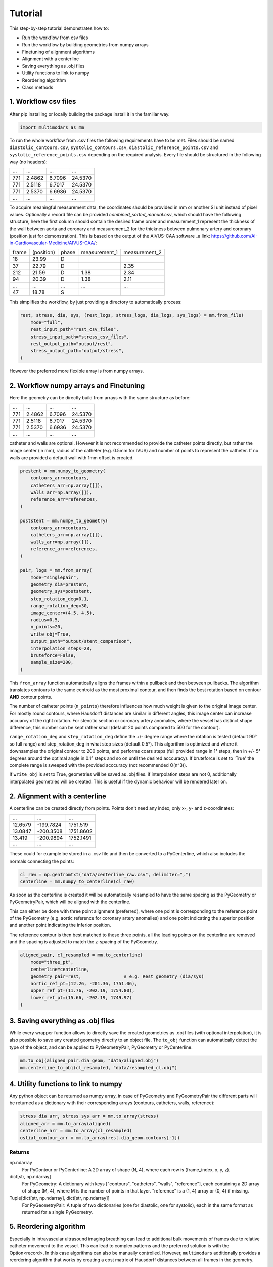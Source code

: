 Tutorial
========

This step-by-step tutorial demonstrates how to:

- Run the workflow from csv files
- Run the workflow by building geometries from numpy arrays
- Finetuning of alignment algorithms
- Alignment with a centerline
- Saving everything as .obj files
- Utility functions to link to numpy
- Reordering algorithm
- Class methods

1. Workflow csv files
^^^^^^^^^^^^^^^^^^^^^^
After pip installing or locally building the package install it in the familiar way.

.. code-block:: python

    import multimodars as mm

To run the whole workflow from .csv files the following requirements have to be met.
Files should be named ``diastolic_contours.csv``, ``systolic_contours.csv``, 
``diastolic_reference_points.csv`` and ``systolic_reference_points.csv`` depending on the required analysis.
Every file should be structured in the following way (no headers):

+-------+---------+---------+---------+
| ...   |   ...   |   ...   |   ...   |
+-------+---------+---------+---------+
| 771   | 2.4862  | 6.7096  | 24.5370 |
+-------+---------+---------+---------+
| 771   | 2.5118  | 6.7017  | 24.5370 |
+-------+---------+---------+---------+
| 771   | 2.5370  | 6.6936  | 24.5370 |
+-------+---------+---------+---------+
| ...   |   ...   |   ...   |   ...   |
+-------+---------+---------+---------+

To acquire meaningful measurement data, the coordinates should be provided in mm or another SI unit instead of pixel values.
Optionally a record file can be provided `combined_sorted_manual.csv`, which should have the following structure, here the first column should contain the desired frame order and measurement_1 
represent the thickness of the wall between aorta and coronary and measurement_2 for the thickness between pulmonary artery and coronary (position just for demonstration). This is based on the 
output of the AIVUS-CAA software _a link: https://github.com/AI-in-Cardiovascular-Medicine/AIVUS-CAA/:

+-----------------+---------------+---------------+---------------+---------------+
| frame           | (position)    |   phase       | measurement_1 | measurement_2 |
+-----------------+---------------+---------------+---------------+---------------+
| 18              |  23.99        |       D       |               |               |
+-----------------+---------------+---------------+---------------+---------------+
| 37              |  22.79        |       D       |               |     2.35      |
+-----------------+---------------+---------------+---------------+---------------+
| 212             |  21.59        |       D       |     1.38      |     2.34      |
+-----------------+---------------+---------------+---------------+---------------+
| 94              |  20.39        |       D       |     1.38      |     2.11      |
+-----------------+---------------+---------------+---------------+---------------+
|  ...            |    ...        |     ...       |     ...       |     ...       |
+-----------------+---------------+---------------+---------------+---------------+
| 47              |  18.78        |       S       |               |               |
+-----------------+---------------+---------------+---------------+---------------+

This simplifies the workflow, by just providing a directory to automatically process:

.. code-block:: python

    rest, stress, dia, sys, (rest_logs, stress_logs, dia_logs, sys_logs) = mm.from_file(
        mode="full",
        rest_input_path="rest_csv_files",
        stress_input_path="stress_csv_files",
        rest_output_path="output/rest",
        stress_output_path="output/stress",
    )

However the preferred more flexible array is from numpy arrays.

2. Workflow numpy arrays and Finetuning
^^^^^^^^^^^^^^^^^^^^^^^^^^^^^^^^^^^^^^^^
Here the geometry can be directly build from arrays with the same structure as before:

+------------+----------+----------+----------+
| ...        |   ...    |   ...    |   ...    |
+------------+----------+----------+----------+
| 771        | 2.4862   |  6.7096  |  24.5370 |
+------------+----------+----------+----------+
| 771        | 2.5118   |  6.7017  |  24.5370 |
+------------+----------+----------+----------+
| 771        | 2.5370   |  6.6936  |  24.5370 |
+------------+----------+----------+----------+
| ...        |   ...    |   ...    |   ...    |
+------------+----------+----------+----------+

catheter and walls are optional. However it is not recommended to provide the catheter points directly, but rather the image center (in mm), radius of the catheter (e.g. 0.5mm for IVUS)
and number of points to represent the catheter. If no walls are provided a default wall with 1mm offset is created.

.. code-block:: python

    prestent = mm.numpy_to_geometry(
        contours_arr=contours,
        catheters_arr=np.array([]),
        walls_arr=np.array([]),
        reference_arr=references,
    )

    poststent = mm.numpy_to_geometry(
        contours_arr=contours,
        catheters_arr=np.array([]),
        walls_arr=np.array([]),
        reference_arr=references,
    )

    pair, logs = mm.from_array(
        mode="singlepair",
        geometry_dia=prestent,
        geometry_sys=poststent,
        step_rotation_deg=0.1,
        range_rotation_deg=30,
        image_center=(4.5, 4.5),
        radius=0.5,
        n_points=20,
        write_obj=True,
        output_path="output/stent_comparison",
        interpolation_steps=28,
        bruteforce=False,
        sample_size=200,
    )

This ``from_array`` function automatically aligns the frames within a pullback and then between pullbacks. The algorithm translates contours to the same centroid as the most proximal contour,
and then finds the best rotation based on contour **AND** contour points.

.. image:: ../paper/figures/Figure3.jpg
   :alt: Example figure
   :align: center
   :width: 400px

The number of catheter points (``n_points``) therefore influences how much weight is given to the original image center. For mostly round contours, where Hausdorff distances are similar in different angles,
this image center can increase accuarcy of the right rotation. For stenotic section or coronary artery anomalies, where the vessel has distinct shape difference, this number can be kept
rather small (default 20 points compared to 500 for the contour).

``range_rotation_deg`` and ``step_rotation_deg`` define the +/- degree range where the rotation is tested (default 90° so full range) and step_rotation_deg in what step sizes (default 0.5°).
This algorithm is optimized and where it downsamples the original contour to 200 points, and performs coars steps (full provided range in 1° steps, then in +/- 5° degrees around the optimal angle
in 0.1° steps and so on until the desired acccuracy). If bruteforce is set to 'True' the complete range is sweeped with the provided acccuracy (not recommended O(n^3)).

If ``write_obj`` is set to True, geometries will be saved as .obj files. if interpolation steps are not 0, additionally interpolated geometries will be created. This is useful if the dynamic
behaviour will be rendered later on.

2. Alignment with a centerline
^^^^^^^^^^^^^^^^^^^^^^^^^^^^^^^
A centerline can be created directly from points. Points don't need any index, only x-, y- and z-coordinates:

+------------+------------+------------+
|     ...    |     ...    |     ...    |
+------------+------------+------------+
|   12.6579  |  -199.7824 |   1751.519 |
+------------+------------+------------+
|   13.0847  |  -200.3508 |   1751.8602|
+------------+------------+------------+
|   13.419   |  -200.9894 |   1752.1491|
+------------+------------+------------+
|     ...    |     ...    |     ...    |
+------------+------------+------------+

These could for example be stored in a .csv file and then be converted to a PyCenterline, which also includes the normals connecting the points:

.. code-block:: python

    cl_raw = np.genfromtxt("data/centerline_raw.csv", delimiter=",")
    centerline = mm.numpy_to_centerline(cl_raw)

As soon as the centerline is created it will be automatically resampled to have the same spacing as the
PyGeometry or PyGeometryPair, which will be aligned with the centerline.

This can either be done with three point alignment (preferred), where one point is corresponding to the reference point
of the PyGeometry (e.g. aortic reference for coronary artery anomalies) and one point indicating the superior position
and another point indicating the inferior position.

.. image:: ../examples/figures/Alignment3p.png
   :alt: Example figure
   :align: center
   :width: 400px

The reference contour is then best matched to these three points, all the leading points on the centerline are removed
and the spacing is adjusted to match the z-spacing of the PyGeometry.

.. code-block:: python

    aligned_pair, cl_resampled = mm.to_centerline(
        mode="three_pt",
        centerline=centerline,
        geometry_pair=rest,                # e.g. Rest geometry (dia/sys)
        aortic_ref_pt=(12.26, -201.36, 1751.06),
        upper_ref_pt=(11.76, -202.19, 1754.80),
        lower_ref_pt=(15.66, -202.19, 1749.97)
    )

3. Saving everything as .obj files
^^^^^^^^^^^^^^^^^^^^^^^^^^^^^^^^^^^
While every wrapper function allows to directly save the created geometries as .obj files (with optional interpolation),
it is also possible to save any created geometry directly to an object file. The ``to_obj`` function can automatically
detect the type of the object, and can be applied to PyGeometryPair, PyGeometry or PyCenterline.

.. code-block:: python

    mm.to_obj(aligned_pair.dia_geom, "data/aligned.obj")
    mm.centerline_to_obj(cl_resampled, "data/resampled_cl.obj")

4. Utility functions to link to numpy
^^^^^^^^^^^^^^^^^^^^^^^^^^^^^^^^^^^^^^
Any python object can be returned as numpy array, in case of PyGeometry and PyGeometryPair the different parts
will be returned as a dictionary with their corresponding arrays (contours, catheters, walls, reference):

.. code-block:: python

    stress_dia_arr, stress_sys_arr = mm.to_array(stress)
    aligned_arr = mm.to_array(aligned)
    centerline_arr = mm.to_array(cl_resampled)
    ostial_contour_arr = mm.to_array(rest.dia_geom.contours[-1])

Returns
-------
np.ndarray
    For PyContour or PyCenterline:
    A 2D array of shape (N, 4), where each row is (frame_index, x, y, z).

dict[str, np.ndarray]
    For PyGeometry:
    A dictionary with keys ["contours", "catheters", "walls", "reference"],
    each containing a 2D array of shape (M, 4), where M is the number of points in that layer.
    "reference" is a (1, 4) array or (0, 4) if missing.

Tuple[dict[str, np.ndarray], dict[str, np.ndarray]]
    For PyGeometryPair:
    A tuple of two dictionaries (one for diastolic, one for systolic), each in the same format
    as returned for a single PyGeometry.

5. Reordering algorithm
^^^^^^^^^^^^^^^^^^^^^^^^
Especially in intravascular ultrasound imaging breathing can lead to additional bulk movements of frames
due to relative catheter movement to the vessel. This can lead to complex patterns and the preferred solution
is with the Option<record>. In this case algorithms can also be manually controlled. However, ``multimodars``
additionally provides a reordering algorithm that works by creating a cost matrix of Hausdorff distances 
between all frames in the geometry.

.. code-block:: python

    rest.reorder(delta=0.0, max_rounds=5)

6. Class methods
^^^^^^^^^^^^^^^^^
PyContour
--------------
After creating a PyGeometry several utility methods provided. If a new contour is created from points
and no centroid is available it can easily be calculated, additionally can the closest opposite points
and the farthest points be identified:

.. code-block:: python

    contour.compute_centroid()
    (p1, p2), distance = contour.find_closest_opposite()
    (p1, p2), distance = contour.find_farthest_points()

For every contour the area and elliptic ratio can be returned. CAVE units are calculated from the original
image spacing, if contours were provided in pixels no meaningful result will be returned.

.. code-block:: python

    area = contour.get_area()
    elliptic_ratio = contour.get_elliptic_ratio()

Contours can also be manipulated, however for additional safety operations are not performed in place
but rather return a new contour that can then be set to the original position if needed.

.. code-block:: python

    contour = geometry.contours[2]
    contour_rot = contour.rotate(20)
    contour_trsl = contour_rot.translate((0.0, 1.0, 2.0))
    geometry.set_cont(2, contour_trsl)

PyGeometry/PyGeometryPair
-------------------------
The PyGeometry has some additional functionality, contours inside can be smoothed with a
moving average and rotation and translation can be performed on Geometry level

.. code-block:: python

    geometry.smooth_contours(window_size=3)
    geom_rot = geometry.rotate(20)
    geom_trsl = geom_rot.translate((0.0, 1.0, 2.0))

Additionally there is a summary function to return minimal lumen area, maximum stenosis, and stenosis length in mm
as a tuple for either PyGeometry or PyGeometryPair.

.. code-block:: python

    geometries.get_summary()
    geometries.dia_geom.get_summary()
    geometries.sys_geom.get_summary()
